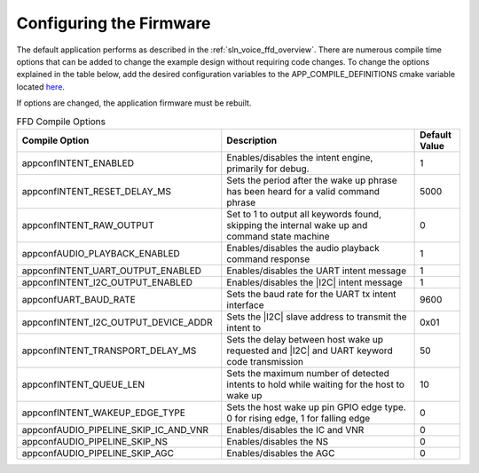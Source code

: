 
.. _sln_voice_ffd_configuration:

Configuring the Firmware
========================

The default application performs as described in the :ref:`sln_voice_ffd_overview`. There are numerous compile time options that can be added to change the example design without requiring code changes.  To change the options explained in the table below, add the desired configuration variables to the APP_COMPILE_DEFINITIONS cmake variable located `here <https://github.com/xmos/sln_voice/blob/develop/examples/ffd/ffd.cmake>`_.

If options are changed, the application firmware must be rebuilt.

.. list-table:: FFD Compile Options
   :widths: 90 85 20
   :header-rows: 1
   :align: left

   * - Compile Option
     - Description
     - Default Value
   * - appconfINTENT_ENABLED
     - Enables/disables the intent engine, primarily for debug.
     - 1
   * - appconfINTENT_RESET_DELAY_MS
     - Sets the period after the wake up phrase has been heard for a valid command phrase
     - 5000
   * - appconfINTENT_RAW_OUTPUT
     - Set to 1 to output all keywords found, skipping the internal wake up and command state machine
     - 0
   * - appconfAUDIO_PLAYBACK_ENABLED
     - Enables/disables the audio playback command response
     - 1
   * - appconfINTENT_UART_OUTPUT_ENABLED
     - Enables/disables the UART intent message
     - 1
   * - appconfINTENT_I2C_OUTPUT_ENABLED
     - Enables/disables the |I2C| intent message
     - 1
   * - appconfUART_BAUD_RATE
     - Sets the baud rate for the UART tx intent interface
     - 9600
   * - appconfINTENT_I2C_OUTPUT_DEVICE_ADDR
     - Sets the |I2C| slave address to transmit the intent to
     - 0x01
   * - appconfINTENT_TRANSPORT_DELAY_MS
     - Sets the delay between host wake up requested and |I2C| and UART keyword code transmission
     - 50
   * - appconfINTENT_QUEUE_LEN
     - Sets the maximum number of detected intents to hold while waiting for the host to wake up
     - 10
   * - appconfINTENT_WAKEUP_EDGE_TYPE
     - Sets the host wake up pin GPIO edge type.  0 for rising edge, 1 for falling edge
     - 0
   * - appconfAUDIO_PIPELINE_SKIP_IC_AND_VNR
     - Enables/disables the IC and VNR
     - 0
   * - appconfAUDIO_PIPELINE_SKIP_NS
     - Enables/disables the NS
     - 0
   * - appconfAUDIO_PIPELINE_SKIP_AGC
     - Enables/disables the AGC
     - 0
